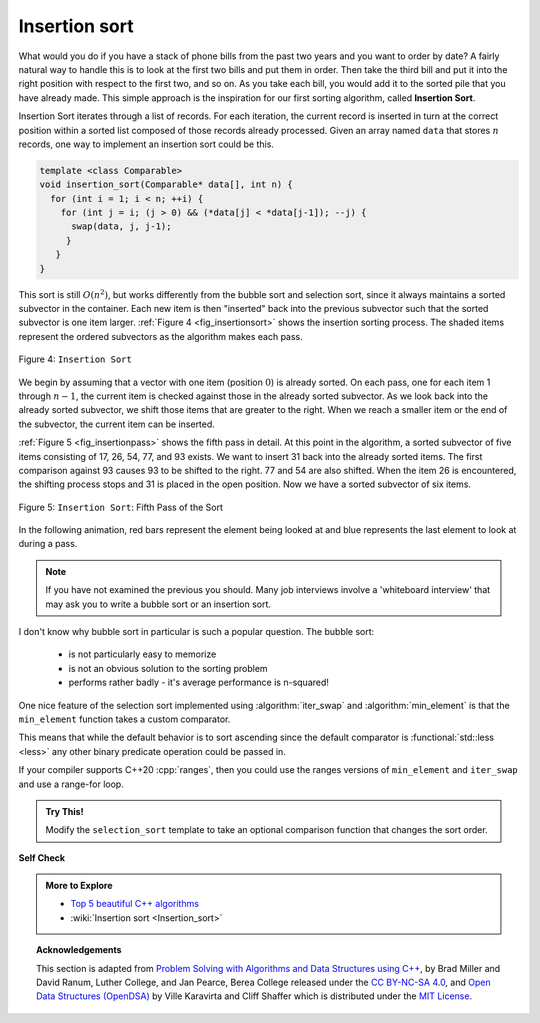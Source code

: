 ..  Copyright (C)  Dave Parillo.  Permission is granted to copy, distribute
    and/or modify this document under the terms of the GNU Free Documentation
    License, Version 1.3 or any later version published by the Free Software
    Foundation; with Invariant Sections being Forward, and Preface,
    no Front-Cover Texts, and no Back-Cover Texts.  A copy of
    the license is included in the section entitled "GNU Free Documentation
    License".
.. This file is adapted from the OpenDSA eTextbook project. See
   Copyright (C)  Brad Miller, David Ranum, and Jan Pearce
   This work is licensed under the Creative Commons Attribution-NonCommercial-ShareAlike 4.0 International License. To view a copy of this license, vi

.. _sort_insertion:

Insertion sort
==============
What would you do if you have a stack of phone bills from the past
two years and you want to order by date?
A fairly natural way to handle this is to look at the first two
bills and put them in order.
Then take the third bill and put it into the right position with
respect to the first two, and so on.
As you take each bill, you would add it to the sorted pile that you
have already made.
This simple approach is the inspiration for
our first sorting algorithm, called **Insertion Sort**.

Insertion Sort iterates through a list of records.
For each iteration, the current record is inserted in turn at the
correct position within a sorted list composed of those records
already processed.
Given an array named ``data`` that stores :math:`n` records,
one way to implement an insertion sort could be this.

.. code-block:: cpp

   template <class Comparable>
   void insertion_sort(Comparable* data[], int n) {
     for (int i = 1; i < n; ++i) {
       for (int j = i; (j > 0) && (*data[j] < *data[j-1]); --j) {
         swap(data, j, j-1);
        }
      }
   }

This sort is still :math:`O(n^{2})`, but works differently from
the bubble sort and selection sort, since
it always maintains a sorted subvector in the container.
Each new item is then "inserted" back into
the previous subvector such that the sorted subvector is one item larger.
:ref:`Figure 4 <fig_insertionsort>` shows the insertion sorting process. 
The shaded items represent the ordered subvectors as the
algorithm makes each pass.


.. _fig_insertionsort:

.. figure:: figures/insertionsort.png
   :align: center

   Figure 4: ``Insertion Sort``


We begin by assuming that a vector with one item (position :math:`0`) is
already sorted. On each pass, one for each item 1 through :math:`n-1`,
the current item is checked against those in the already sorted subvector.
As we look back into the already sorted subvector, we shift those items
that are greater to the right. When we reach a smaller item or the end
of the subvector, the current item can be inserted.

:ref:`Figure 5 <fig_insertionpass>` shows the fifth pass in detail. At this point in
the algorithm, a sorted subvector of five items consisting of 17, 26, 54,
77, and 93 exists. We want to insert 31 back into the already sorted
items. The first comparison against 93 causes 93 to be shifted to the
right. 77 and 54 are also shifted. When the item 26 is encountered, the
shifting process stops and 31 is placed in the open position. Now we
have a sorted subvector of six items.

.. _fig_insertionpass:

.. figure:: figures/insertionpass.png
   :align: center

   Figure 5: ``Insertion Sort``: Fifth Pass of the Sort


In the following animation,
red bars represent
the element being looked at and blue represents the last element to look at
during a pass.

.. animation:: insertion_anim
   :modelfile: sortmodels.js
   :viewerfile: sortviewers.js
   :model: InsertionSortModel
   :viewer: BarViewer



.. tabbed:: lst_insertion_sort

   .. tab:: Insertion Sort

      The implementation of ``insertion_sort`` 
      (:ref:`ActiveCode 1 <lst_insertion_cpp>`) shows that
      there are again :math:`n-1` passes to sort *n* items. The iteration
      starts at position 1 and moves through position :math:`n-1`, as these
      are the items that need to be inserted back into the sorted subvectors.
      Line 8 performs the shift operation that moves a value up one position
      in the vector, making room behind it for the insertion.
      Remember that this
      is not a complete exchange as was performed in the previous algorithms.

      The maximum number of comparisons for an insertion sort is the sum of
      the first :math:`n-1` integers. Again, this is :math:`O(n^{2})`.
      However, in the best case, only one comparison needs to be done on each
      pass. This would be the case for an already sorted vector.

      One note about shifting versus exchanging is also important. In general,
      a shift operation requires approximately a third of the processing work
      of an exchange since only one assignment is performed. In benchmark
      studies, insertion sort will show very good performance.

   .. tab:: Run It


      .. activecode:: lst_insertion_cpp
         :caption: The Insertion Sort
         :language: cpp
         :compileargs: ['-Wall', '-Wextra', '-pedantic', '-std=c++11']
         :nocodelens:

         #include <iostream>
         #include <vector>
         using std::vector;

         vector<int> insertion_sort(vector<int> data) {
           for (unsigned int index=1; index<data.size(); ++index) {
             int currentvalue = data[index];
             int position = index;

             while (position>0 && data[position-1]>currentvalue) {
               data[position] = data[position-1];
               --position;
             }
             data[position] = currentvalue;
           }
           return data;
         }

         int main() {
           vector<int> data = {54, 26, 93, 17, 77, 31, 44, 55, 20};
           for (const auto& value: insertion_sort(data)) {
             std::cout << value << ' ';
           }
           std::cout << '\n';
           return 0;
         }


.. note::
   If you have not examined the previous you should.
   Many job interviews involve a 'whiteboard interview'
   that may ask you to write a bubble sort or an insertion sort.


I don't know why bubble sort in particular is such a popular question.
The bubble sort: 

   - is not particularly easy to memorize
   - is not an obvious solution to the sorting problem
   - performs rather badly - it's average performance is n-squared!

.. tabbed:: stl_exchange_sort

   .. tab:: STL Exchange Sorts

      If sorting does get asked and you can get past these points with a future employer,
      you might score some points with the following examples, which:

        - are far easier to memorize and explain: the actual sort is only 2 lines
        - even though still n-squared, is typically better in practice than bubble sort
        - demonstrates familiarity with the standard library.


      .. activecode:: stl_exchange_sorts
         :caption: STL Sorts
         :language: cpp
         :compileargs: ['-Wall', '-Wextra', '-pedantic', '-std=c++17']
         :nocodelens:


         #include <algorithm>
         #include <iostream>
         #include <iterator>
         #include <numeric> 
         #include <vector>
         #include <random>

         #define RandomAccessIterable typename
         template <RandomAccessIterable It> void print(const It begin, const It end, const char* msg);
         template <RandomAccessIterable It> void selection_sort(It begin, It end);
         template <RandomAccessIterable It> void insertion_sort(It begin, It end);

         int main() {
             std::vector<int> v(20);
             std::iota(v.begin(), v.end(), -10);
             auto generator = std::mt19937{std::random_device{}()};
             std::shuffle(v.begin(), v.end(), generator);

             print (v.begin(), v.end(), "before:         \t");
             selection_sort(v.begin(), v.end());
             print (v.begin(), v.end(), "selection sort: \t");

             std::shuffle(v.begin(), v.end(), generator);
             print (v.begin(), v.end(), "before:         \t");
             insertion_sort(v.begin(), v.end());
             print (v.begin(), v.end(), "insertion sort: \t");
         }

         template <RandomAccessIterable It> 
         void selection_sort(It begin, It end) {
             for (auto i = begin; i != end; ++i) {
                 std::iter_swap(i, std::min_element(i, end));
                 //print (begin, end, "\t");
             }
         }

         template <RandomAccessIterable It> 
         void insertion_sort(It begin, It end) {
             for (auto i = begin; i != end; ++i) {
                 std::rotate(std::upper_bound(begin, i, *i), i, std::next(i));
                 //print (begin, end, "\t");
             }
         }

         template <RandomAccessIterable It> 
         void print(const It begin, const It end, const char* msg) {
             // not very pretty
             // avoids hardcoded ostream_iterator<int>
             using os = std::ostream_iterator<typename std::iterator_traits<It>::value_type>;

             std::cout << msg;
             std::copy(begin, end, os(std::cout, " "));
             std::cout << '\n';
         }

One nice feature of the selection sort implemented using
:algorithm:`iter_swap` and :algorithm:`min_element` is that the
``min_element`` function takes a custom comparator.

This means that while the default behavior is to sort ascending since the
default comparator is :functional:`std::less <less>` any other binary
predicate operation could be passed in.

If your compiler supports C++20 :cpp:`ranges`, then you could use the ranges versions
of ``min_element`` and ``iter_swap`` and use a range-for loop.

.. admonition:: Try This!

   Modify the ``selection_sort`` template to take an optional comparison function
   that changes the sort order.


**Self Check**

.. tabbed:: tab_check

   .. tab:: Q1

      .. mchoice:: question_sort_3
         :correct: c
         :answer_a: [4, 5, 12, 15, 14, 10, 8, 18, 19, 20]
         :answer_b: [15, 5, 4, 10, 12, 8, 14, 18, 19, 20]
         :answer_c: [4, 5, 15, 18, 12, 19, 14, 10, 8, 20]
         :answer_d: [15, 5, 4, 18, 12, 19, 14, 8, 10, 20]
         :feedback_a: This is the result of bubble sort.
         :feedback_b: This is the result of selection sort.
         :feedback_c: Insertion sort works at the start of the list.  Each pass produces a longer sorted list.
         :feedback_d: Insertion sort works on the front of the list not the end.

         Suppose you have the following list of numbers to sort:
         [15, 5, 4, 18, 12, 19, 14, 10, 8, 20] which list represents the partially sorted list after three complete passes of insertion sort?

.. admonition:: More to Explore

   - `Top 5 beautiful C++ algorithms <http://www.bfilipek.com/2014/12/top-5-beautiful-c-std-algorithms.html>`__
   - :wiki:`Insertion sort <Insertion_sort>`

.. topic:: Acknowledgements

   This section is adapted from 
   `Problem Solving with Algorithms and Data Structures using C++ <https://runestone.academy/runestone/books/published/cppds>`__,
   by Brad Miller and David Ranum, Luther College, and Jan Pearce, Berea College
   released under the 
   `CC BY-NC-SA 4.0 <http://creativecommons.org/licenses/by-nc-sa/4.0/>`__,
   and 
   `Open Data Structures (OpenDSA) <https://opendsa-server.cs.vt.edu>`__
   by Ville Karavirta and Cliff Shaffer
   which is distributed under the `MIT License <https://github.com/OpenDSA/OpenDSA/blob/master/MIT-license.txt>`__.

